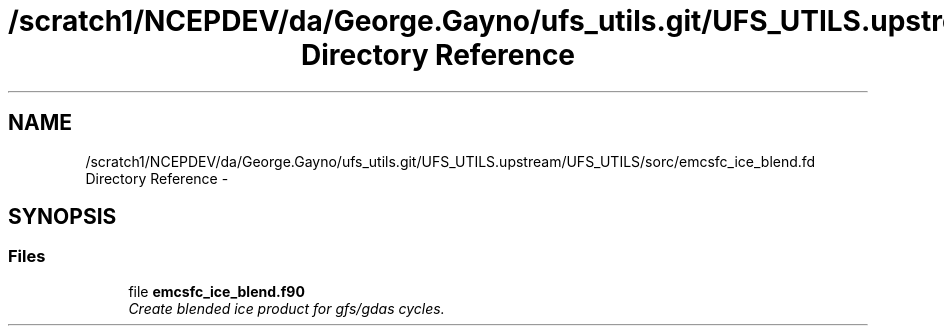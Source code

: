 .TH "/scratch1/NCEPDEV/da/George.Gayno/ufs_utils.git/UFS_UTILS.upstream/UFS_UTILS/sorc/emcsfc_ice_blend.fd Directory Reference" 3 "Mon May 2 2022" "Version 1.6.0" "emcsfc_ice_blend" \" -*- nroff -*-
.ad l
.nh
.SH NAME
/scratch1/NCEPDEV/da/George.Gayno/ufs_utils.git/UFS_UTILS.upstream/UFS_UTILS/sorc/emcsfc_ice_blend.fd Directory Reference \- 
.SH SYNOPSIS
.br
.PP
.SS "Files"

.in +1c
.ti -1c
.RI "file \fBemcsfc_ice_blend\&.f90\fP"
.br
.RI "\fICreate blended ice product for gfs/gdas cycles\&. \fP"
.in -1c
